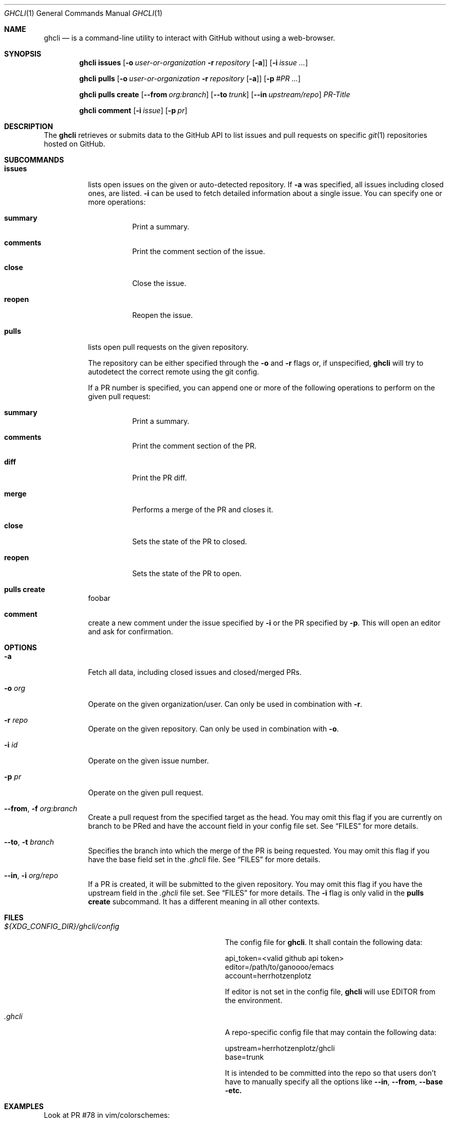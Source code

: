 .Dd $Mdocdate$
.Dt GHCLI 1
.Os
.Sh NAME
.Nm ghcli
.Nd is a command-line utility to interact with GitHub without using a web-browser.
.Sh SYNOPSIS

.Nm
.Cm issues
.Op Fl o Ar user-or-organization Fl r Ar repository Op Fl a
.Op Fl i Ar issue Ar ...

.Nm
.Cm pulls
.Op Fl o Ar user-or-organization Fl r Ar repository Op Fl a
.Op Fl p Ar #PR Ar ...

.Nm
.Cm pulls create
.Op Fl -from Ar org:branch
.Op Fl -to Ar trunk
.Op Fl -in Ar upstream/repo
.Ar PR-Title

.Nm
.Cm comment
.Op Fl i Ar issue
.Op Fl p Ar pr

.Sh DESCRIPTION
The
.Nm
retrieves or submits data to the GitHub API to list issues and
pull requests on specific
.Xr git 1
repositories hosted on GitHub.

.Sh SUBCOMMANDS
.Bl -tag -width indent

.It Cm issues
lists open issues on the given or auto-detected repository.
If
.Fl a
was specified, all issues including closed ones, are listed.
.Fl i
can be used to fetch detailed information about a single issue.
You can specify one or more operations:

.Bl -tag -width indent
.It Cm summary
Print a summary.
.It Cm comments
Print the comment section of the issue.
.It Cm close
Close the issue.
.It Cm reopen
Reopen the issue.
.El

.It Cm pulls
lists open pull requests on the given repository.

The repository can be either specified through the
.Fl o
and
.Fl r
flags or, if unspecified,
.Nm
will try to autodetect the correct remote using the git config.

If a PR number is specified, you can append one or more of the
following operations to perform on the given pull request:

.Bl -tag -width indent
.It Cm summary
Print a summary.
.It Cm comments
Print the comment section of the PR.
.It Cm diff
Print the PR diff.
.It Cm merge
Performs a merge of the PR and closes it.
.It Cm close
Sets the state of the PR to closed.
.It Cm reopen
Sets the state of the PR to open.
.El

.It Cm pulls create
foobar

.It Cm comment
create a new comment under the issue specified by
.Fl i
or the PR specified by
.Fl p .
This will open an editor and ask for confirmation.

.El

.Sh OPTIONS
.Bl -tag -width indent

.It Fl a
Fetch all data, including closed issues and closed/merged PRs.

.It Fl o Ar org
Operate on the given organization/user.
Can only be used in combination with
.Fl r .

.It Fl r Ar repo
Operate on the given repository.
Can only be used in combination with
.Fl o .

.It Fl i Ar id
Operate on the given issue number.

.It Fl p Ar pr
Operate on the given pull request.

.It Fl -from , Fl f Ar org:branch
Create a pull request from the specified target as the head. You may
omit this flag if you are currently on branch to be PRed and have the
account field in your config file set. See
.Sx FILES
for more details.

.It Fl -to , Fl t Ar branch
Specifies the branch into which the merge of the PR is being
requested. You may omit this flag if you have the base field set
in the
.Pa .ghcli
file. See
.Sx FILES
for more details.

.It Fl -in , Fl i Ar org/repo
If a PR is created, it will be submitted to the given repository. You
may omit this flag if you have the upstream field in the
.Pa .ghcli
file set. See
.Sx FILES
for more details.
The
.Fl i
flag is only valid in the
.Cm pulls create
subcommand. It has a different meaning in all other contexts.


.El

.\" .Sh IMPLEMENTATION NOTES
.\" Not used in OpenBSD.
.\" .Sh ENVIRONMENT
.\" For sections 1, 6, 7, and 8 only.
.Sh FILES
.Bl -tag -width ${XDG_CONFIG_DIR}/ghcli/config -compact

.It Pa ${XDG_CONFIG_DIR}/ghcli/config
The config file for
.Nm .
It shall contain the following data:

.Bd -literal
api_token=<valid github api token>
editor=/path/to/ganoooo/emacs
account=herrhotzenplotz
.Ed

If editor is not set in the config file,
.Nm
will use
.Ev EDITOR
from the environment.

.It Pa .ghcli
A repo-specific config file that may contain the following data:
.Bd -literal
upstream=herrhotzenplotz/ghcli
base=trunk
.Ed

It is intended to be committed into the repo so that users don't have
to manually specify all the options like
.Fl -in ,
.Fl -from ,
.Fl -base etc.

.El


.\" .Sh EXIT STATUS
.\" For sections 1, 6, and 8 only.
.Sh EXAMPLES
Look at PR #78 in vim/colorschemes:

ghcli pulls -o vim -r colorschemes -p 78 summary comments | less

.\" .Sh DIAGNOSTICS
.\" For sections 1, 4, 6, 7, 8, and 9 printf/stderr messages only.

.Sh SEE ALSO
.Xr git 1

.\" .Sh STANDARDS
.Sh HISTORY
The idea for
.Nm
appeared during a long rant on IRC where the issue with the official
tool written by GitHub became clear to be the manual dialing and DNS
resolving by the Go runtime, circumventing almost the entirety of the
OS TCP/IP stack and leaking sensitive information when using Tor.

Implementation started in October 2021 with the goal of having a
decent, sufficiently portable and secure version of a cli utility to
interact with the GitHub world without using the horrible web
interface.

.Sh AUTHORS
.An Nico Sonack aka. herrhotzenplotz Aq Mt nsonack@outlook.com
.\" .Sh CAVEATS

.Sh BUGS
Yes. It is software.

Please report issues preferably via e-mail or on GitHub.

.Sh SECURITY CONSIDERATIONS
It is written in C. If it were written in Rust, it would have been
much safer.
